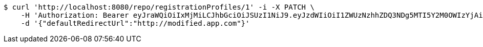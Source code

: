[source,bash]
----
$ curl 'http://localhost:8080/repo/registrationProfiles/1' -i -X PATCH \
    -H 'Authorization: Bearer eyJraWQiOiIxMjMiLCJhbGciOiJSUzI1NiJ9.eyJzdWIiOiI1ZWUzNzhhZDQ3NDg5MTI5Y2M0OWIzYjAiLCJyb2xlcyI6W10sImlzcyI6Im1tYWR1LmNvbSIsImdyb3VwcyI6W10sImF1dGhvcml0aWVzIjpbXSwiY2xpZW50X2lkIjoiMjJlNjViNzItOTIzNC00MjgxLTlkNzMtMzIzMDA4OWQ0OWE3IiwiZG9tYWluX2lkIjoiMCIsImF1ZCI6InRlc3QiLCJuYmYiOjE1OTgwODQ4MzQsInVzZXJfaWQiOiIxMTExMTExMTEiLCJzY29wZSI6ImEuMC5yZWdfcHJvZmlsZS51cGRhdGUiLCJleHAiOjE1OTgwODQ4MzksImlhdCI6MTU5ODA4NDgzNCwianRpIjoiZjViZjc1YTYtMDRhMC00MmY3LWExZTAtNTgzZTI5Y2RlODZjIn0.exSDs0Kwixn250296PzKfKCqjh51IeMk3mBpVvF2QDlk3Nc8MOCpz8bQE4swbCT5FVmbtsUasQaiyxye-TX_rNu1kCp9q3ccz9E2YEuXCygWIFAmCbxweESzlQDP_np1KuCB0L8scOqsVn4GZNfFKemTU__iiceHm1jyxZF8u_caeXmxxLV__IIMPlfnj_cHd2nM9vfFOfN-QfPpy3lVy7Rajw1W5ZZcADxy1pYUUx3ujyFOTtReBXwLklNGACjta_zNgNKSof3TPPAVZE3wD4EAOGpDayOfS83oEo3d-KxiNPNv6jTGmb0H_IjHXWWLKLiqP5ylFtQSPXFrYJGZqw' \
    -d '{"defaultRedirectUrl":"http://modified.app.com"}'
----
